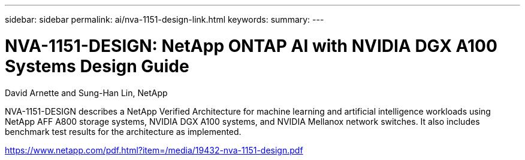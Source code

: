 ---
sidebar: sidebar
permalink: ai/nva-1151-design-link.html
keywords: 
summary: 
---

= NVA-1151-DESIGN: NetApp ONTAP AI with NVIDIA DGX A100 Systems Design Guide
:hardbreaks:
:nofooter:
:icons: font
:linkattrs:
:imagesdir: ./../media/

David Arnette and Sung-Han Lin, NetApp

NVA-1151-DESIGN describes a NetApp Verified Architecture for machine learning and artificial intelligence workloads using NetApp AFF A800 storage systems, NVIDIA DGX A100 systems, and NVIDIA Mellanox network switches. It also includes benchmark test results for the architecture as implemented. 

link:https://www.netapp.com/pdf.html?item=/media/19432-nva-1151-design.pdf^[https://www.netapp.com/pdf.html?item=/media/19432-nva-1151-design.pdf]